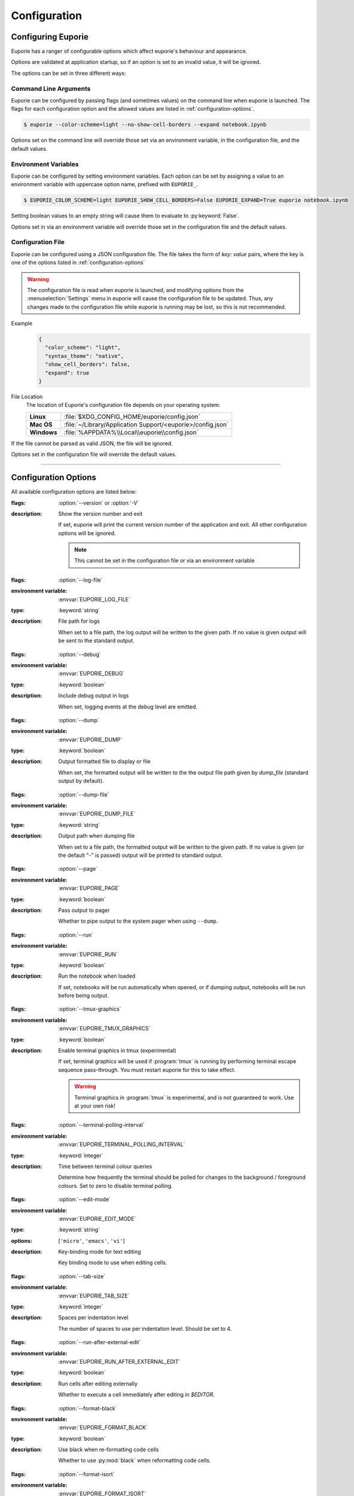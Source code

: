 #############
Configuration
#############

*******************
Configuring Euporie
*******************

Euporie has a ranger of configurable options which affect euporie's behaviour and appearance.

Options are validated at application startup, so if an option is set to an invalid value, it will be ignored.

The options can be set in three different ways:

Command Line Arguments
======================

Euporie can be configured by passing flags (and sometimes values) on the command line when euporie is launched. The flags for each configuration option and the allowed values are listed in :ref:`configuration-options`.

.. code-block:: console

   $ euporie --color-scheme=light --no-show-cell-borders --expand notebook.ipynb

Options set on the command line will override those set via an environment variable, in the configuration file, and the default values.

Environment Variables
=====================

Euporie can be configured by setting environment variables. Each option can be set by assigning a value to an environment variable with uppercase option name, prefixed with ``EUPORIE_``.

.. code-block:: console

   $ EUPORIE_COLOR_SCHEME=light EUPORIE_SHOW_CELL_BORDERS=False EUPORIE_EXPAND=True euporie notebook.ipynb

Setting boolean values to an empty string will cause them to evaluate to :py:keyword:`False`.

Options set in via an environment variable will override those set in the configuration file and the default values.

Configuration File
==================

Euporie can be configured using a JSON configuration file. The file takes the form of *key: value* pairs, where the key is one of the options listed in :ref:`configuration-options`

.. warning::
   The configuration file is read when euporie is launched, and modifying options from the :menuselection:`Settings` menu in euporie will cause the configuration file to be updated. Thus, any changes made to the configuration file while euporie is running may be lost, so this is not recommended.

Example
   .. code-block:: JSON

      {
        "color_scheme": "light",
        "syntax_theme": "native",
        "show_cell_borders": false,
        "expand": true
      }

File Location
   The location of Euporie's configuration file depends on your operating system:

   +-------------+-------------------------------------------------------------+
   | **Linux**   | :file:`$XDG_CONFIG_HOME/euporie/config.json`                |
   +-------------+-------------------------------------------------------------+
   | **Mac OS**  | :file:`~/Library/Application Support/<euporie>/config.json` |
   +-------------+-------------------------------------------------------------+
   | **Windows** | :file:`%APPDATA%\\Local\\euporie\\config.json`              |
   +-------------+-------------------------------------------------------------+

If the file cannot be parsed as valid JSON, the file will be ignored.

Options set in the configuration file will override the default values.

----

.. _configuration-options:

*********************
Configuration Options
*********************

All available configuration options are listed below:

.. _configuration-options-start:
.. option:: version

:flags: :option:`--version` or :option:`-V`
:description: Show the version number and exit

   If set, euporie will print the current version number of the application and exit.
   All other configuration options will be ignored.

   .. note::
      This cannot be set in the configuration file or via an environment variable

.. option:: log_file

:flags: :option:`--log-file`
:environment variable: :envvar:`EUPORIE_LOG_FILE`
:type: :keyword:`string`
:description: File path for logs

   When set to a file path, the log output will be written to the given path.
   If no value is given output will be sent to the standard output.

.. option:: debug

:flags: :option:`--debug`
:environment variable: :envvar:`EUPORIE_DEBUG`
:type: :keyword:`boolean`
:description: Include debug output in logs

   When set, logging events at the debug level are emitted.

.. option:: dump

:flags: :option:`--dump`
:environment variable: :envvar:`EUPORIE_DUMP`
:type: :keyword:`boolean`
:description: Output formatted file to display or file

   When set, the formatted output will be written to the the output file path
   given by `dump_file` (standard output by default).

.. option:: dump_file

:flags: :option:`--dump-file`
:environment variable: :envvar:`EUPORIE_DUMP_FILE`
:type: :keyword:`string`
:description: Output path when dumping file

   When set to a file path, the formatted output will be written to the
   given path. If no value is given (or the default "-" is passed) output
   will be printed to standard output.

.. option:: page

:flags: :option:`--page`
:environment variable: :envvar:`EUPORIE_PAGE`
:type: :keyword:`boolean`
:description: Pass output to pager

   Whether to pipe output to the system pager when using ``--dump``.

.. option:: run

:flags: :option:`--run`
:environment variable: :envvar:`EUPORIE_RUN`
:type: :keyword:`boolean`
:description: Run the notebook when loaded

   If set, notebooks will be run automatically when opened, or if dumping
   output, notebooks will be run before being output.

.. option:: tmux_graphics

:flags: :option:`--tmux-graphics`
:environment variable: :envvar:`EUPORIE_TMUX_GRAPHICS`
:type: :keyword:`boolean`
:description: Enable terminal graphics in tmux (experimental)

   If set, terminal graphics will be used if :program:`tmux` is running by
   performing terminal escape sequence pass-through. You must restart euporie for
   this to take effect.

   .. warning::

      Terminal graphics in :program:`tmux` is experimental, and is not guaranteed
      to work. Use at your own risk!

.. option:: terminal_polling_interval

:flags: :option:`--terminal-polling-interval`
:environment variable: :envvar:`EUPORIE_TERMINAL_POLLING_INTERVAL`
:type: :keyword:`integer`
:description: Time between terminal colour queries

   Determine how frequently the terminal should be polled for changes to the
   background / foreground colours. Set to zero to disable terminal polling.


.. option:: edit_mode

:flags: :option:`--edit-mode`
:environment variable: :envvar:`EUPORIE_EDIT_MODE`
:type: :keyword:`string`
:options: [``'micro'``, ``'emacs'``, ``'vi'``]
:description: Key-binding mode for text editing

   Key binding mode to use when editing cells.

.. option:: tab_size

:flags: :option:`--tab-size`
:environment variable: :envvar:`EUPORIE_TAB_SIZE`
:type: :keyword:`integer`
:description: Spaces per indentation level

   The number of spaces to use per indentation level. Should be set to 4.

.. option:: run_after_external_edit

:flags: :option:`--run-after-external-edit`
:environment variable: :envvar:`EUPORIE_RUN_AFTER_EXTERNAL_EDIT`
:type: :keyword:`boolean`
:description: Run cells after editing externally

   Whether to execute a cell immediately after editing in `$EDITOR`.

.. option:: format_black

:flags: :option:`--format-black`
:environment variable: :envvar:`EUPORIE_FORMAT_BLACK`
:type: :keyword:`boolean`
:description: Use black when re-formatting code cells

   Whether to use :py:mod:`black` when reformatting code cells.

.. option:: format_isort

:flags: :option:`--format-isort`
:environment variable: :envvar:`EUPORIE_FORMAT_ISORT`
:type: :keyword:`boolean`
:description: Use isort when re-formatting code cells

   Whether to use :py:mod:`isort` when reformatting code cells.

.. option:: format_ssort

:flags: :option:`--format-ssort`
:environment variable: :envvar:`EUPORIE_FORMAT_SSORT`
:type: :keyword:`boolean`
:description: Use ssort when re-formatting code cells

   Whether to use :py:mod:`ssort` when reformatting code cells.

.. option:: autoformat

:flags: :option:`--autoformat`
:environment variable: :envvar:`EUPORIE_AUTOFORMAT`
:type: :keyword:`boolean`
:description: Automatically re-format code cells when run

   Whether to automatically reformat code cells before they are run.

.. option:: autocomplete

:flags: :option:`--autocomplete`
:environment variable: :envvar:`EUPORIE_AUTOCOMPLETE`
:type: :keyword:`boolean`
:description: Provide completions suggestions automatically

   Whether to automatically suggestion completions while typing in code cells.

.. option:: autosuggest

:flags: :option:`--autosuggest`
:environment variable: :envvar:`EUPORIE_AUTOSUGGEST`
:type: :keyword:`boolean`
:description: Provide line completion suggestions

   Whether to automatically suggestion line content while typing in code cells.

.. option:: autoinspect

:flags: :option:`--autoinspect`
:environment variable: :envvar:`EUPORIE_AUTOINSPECT`
:type: :keyword:`boolean`
:description: Display contextual help automatically

   Whether to automatically display contextual help when navigating through code cells.

.. option:: expand

:flags: :option:`--expand`
:environment variable: :envvar:`EUPORIE_EXPAND`
:type: :keyword:`boolean`
:description: Use the full width to display notebooks

   Whether the notebook page should expand to fill the available width

.. option:: max_notebook_width

:flags: :option:`--max-notebook-width`
:environment variable: :envvar:`EUPORIE_MAX_NOTEBOOK_WIDTH`
:type: :keyword:`integer`
:description: Maximum width of notebooks

   The maximum width at which to display a notebook.

.. option:: show_status_bar

:flags: :option:`--show-status-bar`
:environment variable: :envvar:`EUPORIE_SHOW_STATUS_BAR`
:type: :keyword:`boolean`
:description: Show the status bar

   Whether the status bar should be shown at the bottom of the screen.

.. option:: color_scheme

:flags: :option:`--color-scheme`
:environment variable: :envvar:`EUPORIE_COLOR_SCHEME`
:type: :keyword:`string`
:options: [``'default'``, ``'inverse'``, ``'light'``, ``'dark'``]
:description: The color scheme to use

   The color scheme to use: `auto` means euporie will try to use your
   terminal's color scheme, `light` means black text on a white background,
   and `dark` means white text on a black background.

.. option:: background_pattern

:flags: :option:`--background-pattern` or :option:`--bg-pattern`
:environment variable: :envvar:`EUPORIE_BACKGROUND_PATTERN`
:type: :keyword:`integer`
:options: [``0``, ``1``, ``2``, ``3``, ``4``, ``5``]
:description: The background pattern to use

   The background pattern to use when the notebook is narrower than the
   available width. Zero mean no pattern is used.

.. option:: background_character

:flags: :option:`--background-character` or :option:`--bg-char`
:environment variable: :envvar:`EUPORIE_BACKGROUND_CHARACTER`
:type: :keyword:`string`
:description: Character for background pattern

   The character to use when drawing the background pattern.

   Recommended characters include: "·", "⬤", "╳", "╱", "╲", "░", "▒", "▓", "▞", "╬"

.. option:: background_color

:flags: :option:`--background-color` or :option:`--bg-color`
:environment variable: :envvar:`EUPORIE_BACKGROUND_COLOR`
:type: :keyword:`string`
:description: Color for background pattern

   The color to use for the background pattern.

.. option:: show_cell_borders

:flags: :option:`--show-cell-borders`
:environment variable: :envvar:`EUPORIE_SHOW_CELL_BORDERS`
:type: :keyword:`boolean`
:description: Show or hide cell borders.

   Whether cell borders should be drawn for unselected cells.

.. option:: line_numbers

:flags: :option:`--line-numbers`
:environment variable: :envvar:`EUPORIE_LINE_NUMBERS`
:type: :keyword:`boolean`
:description: Show or hide line numbers

   Whether line numbers are shown by default.

.. option:: syntax_theme

:flags: :option:`--syntax-theme`
:environment variable: :envvar:`EUPORIE_SYNTAX_THEME`
:type: :keyword:`string`
:description: Syntax highlighting theme

   The name of the pygments style to use for syntax highlighting.

.. option:: color_depth

:flags: :option:`--color-depth`
:environment variable: :envvar:`EUPORIE_COLOR_DEPTH`
:type: :keyword:`integer`
:options: [``1``, ``4``, ``8``, ``24``]
:description: The color scheme to use

   The number of bits to use to represent colors displayable on the screen.
   If set to None, the supported color depth of the terminal will be detected
   automatically.

.. option:: files

:environment variable: :envvar:`EUPORIE_FILES`
:default: ``[]``
:type: :keyword:`array`
:description: List of file names to open

   A list of file paths to open when euporie is launched.

.. _configuration-options-end:
